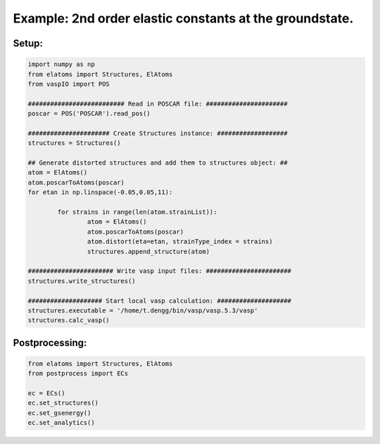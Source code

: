 Example: 2nd order elastic constants at the groundstate.
--------

Setup:
______

.. code-block:: python

	import numpy as np
	from elatoms import Structures, ElAtoms
	from vaspIO import POS
	
	########################## Read in POSCAR file: ######################
	poscar = POS('POSCAR').read_pos()
	
	###################### Create Structures instance: ###################
	structures = Structures()
	
	## Generate distorted structures and add them to structures object: ##
	atom = ElAtoms()
	atom.poscarToAtoms(poscar)
	for etan in np.linspace(-0.05,0.05,11):
		
		for strains in range(len(atom.strainList)):
			atom = ElAtoms()
			atom.poscarToAtoms(poscar)
			atom.distort(eta=etan, strainType_index = strains)
			structures.append_structure(atom)
			
	####################### Write vasp input files: #######################
	structures.write_structures()
	
	#################### Start local vasp calculation: ####################
	structures.executable = '/home/t.dengg/bin/vasp/vasp.5.3/vasp'
	structures.calc_vasp()

Postprocessing:
_______________

.. code-block:: python

	from elatoms import Structures, ElAtoms
	from postprocess import ECs
	
	ec = ECs()
	ec.set_structures()
	ec.set_gsenergy()
	ec.set_analytics()